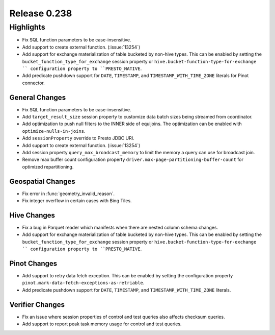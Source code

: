 =============
Release 0.238
=============

**Highlights**
==============
* Fix SQL function parameters to be case-insensitive.
* Add support to create external function. (:issue:`13254`)
* Add support for exchange materialization of table bucketed by non-hive types. This can be enabled by setting the ``bucket_function_type_for_exchange`` session property or ``hive.bucket-function-type-for-exchange `` configuration property to ``PRESTO_NATIVE``.
* Add predicate pushdown support for ``DATE``, ``TIMESTAMP``, and ``TIMESTAMP_WITH_TIME_ZONE`` literals for Pinot connector.

General Changes
_______________
* Fix SQL function parameters to be case-insensitive.
* Add ``target_result_size`` session property to customize data batch sizes being streamed from coordinator.
* Add optimization to push null filters to the INNER side of equijoins. The optimization can be enabled with ``optimize-nulls-in-joins``.
* Add ``sessionProperty`` override to Presto JDBC URI.
* Add support to create external function. (:issue:`13254`)
* Add session property ``query_max_broadcast_memory`` to limit the memory a query can use for broadcast join.
* Remove max buffer count configuration property ``driver.max-page-partitioning-buffer-count`` for optimized repartitioning.

Geospatial Changes
__________________
* Fix error in :func:`geometry_invalid_reason`.
* Fix integer overflow in certain cases with Bing Tiles.

Hive Changes
____________
* Fix a bug in Parquet reader which manifests when there are nested column schema changes.
* Add support for exchange materialization of table bucketed by non-hive types. This can be enabled by setting the ``bucket_function_type_for_exchange`` session property or ``hive.bucket-function-type-for-exchange `` configuration property to ``PRESTO_NATIVE``.

Pinot Changes
_____________
* Add support to retry data fetch exception. This can be enabled by setting the configuration property ``pinot.mark-data-fetch-exceptions-as-retriable``.
* Add predicate pushdown support for ``DATE``, ``TIMESTAMP``, and ``TIMESTAMP_WITH_TIME_ZONE`` literals.

Verifier Changes
________________
* Fix an issue where session properties of control and test queries also affects checksum queries.
* Add support to report peak task memory usage for control and test queries.
